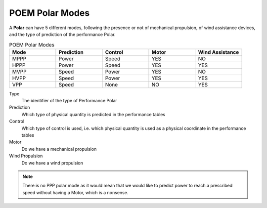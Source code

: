 .. _poem_polar_modes:

POEM Polar Modes
================

A **Polar** can have 5 different modes, following the presence or not of mechanical propulsion, of wind assistance devices,
and the type of prediction of the performance Polar.

.. list-table:: POEM Polar Modes
    :widths: 25 25 25 25 25
    :header-rows: 1

    * - Mode
      - Prediction
      - Control
      - Motor
      - Wind Assistance
    * - MPPP
      - Power
      - Speed
      - YES
      - NO
    * - HPPP
      - Power
      - Speed
      - YES
      - YES
    * - MVPP
      - Speed
      - Power
      - YES
      - NO
    * - HVPP
      - Speed
      - Power
      - YES
      - YES
    * - VPP
      - Speed
      - None
      - NO
      - YES

Type
    The identifier of the type of Performance Polar

Prediction
    Which type of physical quantity is predicted in the performance tables

Control
    Which type of control is used, i.e. which physical quantity is used as a physical coordinate in the performance tables

Motor
    Do we have a mechanical propulsion

Wind Propulsion
    Do we have a wind propulsion

.. note::
    There is no PPP polar mode as it would mean that we would like to predict power to reach a prescribed speed without
    having a Motor, which is a nonsense.
